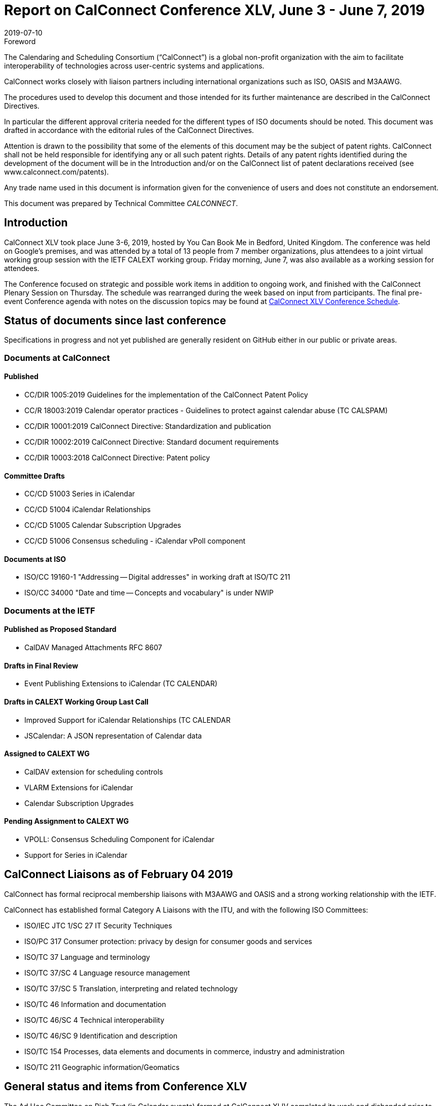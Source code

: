 = Report on CalConnect Conference XLV, June 3 - June 7, 2019
:docnumber: 1902
:copyright-year: 2019
:language: en
:doctype: administrative
:edition: 1
:status: published
:revdate: 2019-07-10
:published-date: 2019-07-10
:technical-committee: CALCONNECT
:mn-document-class: cc
:mn-output-extensions: xml,html,pdf,rxl
:local-cache-only:
:imagesdir: images

.Foreword
The Calendaring and Scheduling Consortium ("`CalConnect`") is a global non-profit
organization with the aim to facilitate interoperability of technologies across
user-centric systems and applications.

CalConnect works closely with liaison partners including international
organizations such as ISO, OASIS and M3AAWG.

The procedures used to develop this document and those intended for its further
maintenance are described in the CalConnect Directives.

In particular the different approval criteria needed for the different types of
ISO documents should be noted. This document was drafted in accordance with the
editorial rules of the CalConnect Directives.

Attention is drawn to the possibility that some of the elements of this
document may be the subject of patent rights. CalConnect shall not be held responsible
for identifying any or all such patent rights. Details of any patent rights
identified during the development of the document will be in the Introduction
and/or on the CalConnect list of patent declarations received (see
www.calconnect.com/patents).

Any trade name used in this document is information given for the convenience
of users and does not constitute an endorsement.

This document was prepared by Technical Committee _{technical-committee}_.

== Introduction

CalConnect XLV took place June 3-6, 2019, hosted by You Can Book Me in Bedford, United Kingdom.
The conference was held on Google's premises, and was attended by a total of 13 people from 7
member organizations, plus attendees to a joint virtual working group session with the IETF CALEXT
working group. Friday morning, June 7, was also available as a working session for attendees.

The Conference focused on strategic and possible work items in addition to ongoing work, and
finished with the CalConnect Plenary Session on Thursday. The schedule was rearranged during the
week based on input from participants. The final pre-event Conference agenda with notes on the
discussion topics may be found at
https://www.calconnect.org/events/calconnect-xlv-june-3-7-2019#conference-schedule[CalConnect XLV Conference Schedule].

== Status of documents since last conference

Specifications in progress and not yet published are generally resident on GitHub either in our
public or private areas.

=== Documents at CalConnect

==== Published

* CC/DIR 1005:2019 Guidelines for the implementation of the CalConnect Patent Policy

* CC/R 18003:2019 Calendar operator practices - Guidelines to protect against calendar abuse (TC CALSPAM)

* CC/DIR 10001:2019 CalConnect Directive: Standardization and publication

* CC/DIR 10002:2019 CalConnect Directive: Standard document requirements

* CC/DIR 10003:2018 CalConnect Directive: Patent policy

==== Committee Drafts

* CC/CD 51003 Series in iCalendar

* CC/CD 51004 iCalendar Relationships

* CC/CD 51005 Calendar Subscription Upgrades

* CC/CD 51006 Consensus scheduling - iCalendar vPoll component

==== Documents at ISO

* ISO/CC 19160-1 "Addressing -- Digital addresses" in working draft at ISO/TC 211

* ISO/CC 34000 "Date and time -- Concepts and vocabulary" is under NWIP

=== Documents at the IETF

==== Published as Proposed Standard

* CalDAV Managed Attachments RFC 8607

==== Drafts in Final Review

* Event Publishing Extensions to iCalendar (TC CALENDAR)

==== Drafts in CALEXT Working Group Last Call

* Improved Support for iCalendar Relationships (TC CALENDAR
* JSCalendar: A JSON representation of Calendar data

==== Assigned to CALEXT WG

* CalDAV extension for scheduling controls
* VLARM Extensions for iCalendar
* Calendar Subscription Upgrades

==== Pending Assignment to CALEXT WG

* VPOLL: Consensus Scheduling Component for iCalendar
* Support for Series in iCalendar

== CalConnect Liaisons as of February 04 2019

CalConnect has formal reciprocal membership liaisons with M3AAWG
and OASIS and a strong working relationship with the IETF.

CalConnect has established formal Category A Liaisons with the ITU, and with the following ISO
Committees:

* ISO/IEC JTC 1/SC 27 IT Security Techniques
* ISO/PC 317 Consumer protection: privacy by design for consumer goods and services
* ISO/TC 37 Language and terminology
* ISO/TC 37/SC 4 Language resource management
* ISO/TC 37/SC 5 Translation, interpreting and related technology
* ISO/TC 46 Information and documentation
* ISO/TC 46/SC 4 Technical interoperability
* ISO/TC 46/SC 9 Identification and description
* ISO/TC 154 Processes, data elements and documents in commerce, industry and administration
* ISO/TC 211 Geographic information/Geomatics

== General status and items from Conference XLV

The Ad Hoc Committee on Rich Text (in Calendar events) formed at CalConnect XLIV completed its
work and disbanded prior to CalConnect XLV.

A provisional Charter for a new TC USECASE was developed and will be completed this summer.

The Charter for TC LOCALIZATION is nearly complete and should be reviewed and adopted in the near
future.

CalConnect has approved as revised the IPR and Copyright policies and will formally adopt them
following this event.

Feedback on the new conference format is very positive and we will continue with this model.

TC PUSH has been reactivated to support movement of the specifications; the draft(s) will be
updated and resubmitted.

TC-AUTODISCOVERY has been reactivated. A new draft will be published following the work on TC-PUSH.

== Detailed Session Notes

CalConnect Member Representatives should refer to the CalConnect XLV Conference Notes in the
Conferences/CalConnect XLV folder on the CalConnect Document Repository for detailed session notes
and information.

== Plenary meeting

CalConnect will hold two rather than three events in 2020: a spring event in April and an autumn
event in late September/early October. Several participants noted that this would definitely help
planning for an attending CalConnect events going forward.

Strong interest in using Zoom in place of regular conference calls for committee calls; will try
with TCC and TC-DEVGUIDE calls following the event.

Joint Working Group meeting with IETF CALEXT was successful. Plan to do another in conjunction
with CalConnect XLVI in October. Also plan on doing Working Group meeting with ISO/TC 154 working
group.

Recommend referring to ourselves as "CalConnect" and not always add "The Calendaring and
Scheduling Consortium" as the latter doesn't reflect our full scope and future interests.

== Confirmed Future Events

* FastMail will host CalConnect XLVI on October 7-11, 2019 in Philadelphia, USA.

* Cronofy will host CalConnect XLVII on April 20-24, 2020 in Nottingham, United
Kingdom.

* CalConnect XLVIII will be in Autumn 2020, host, location and exact dates TBD.

== Pictures from CalConnect XLV

Pictures courtesy of Thomas Schäfer, 1&1.

[%unnumbered,cols="a,a"]
|===

| [%unnumbered]
image::cc_45_hotel.jpg[]
| [%unnumbered]
image::cc_45_marten.jpg[]
| [%unnumbered]
image::cc_45_zoom.jpg[]
| [%unnumbered]
image::cc_45_dinner.jpg[]

|===
